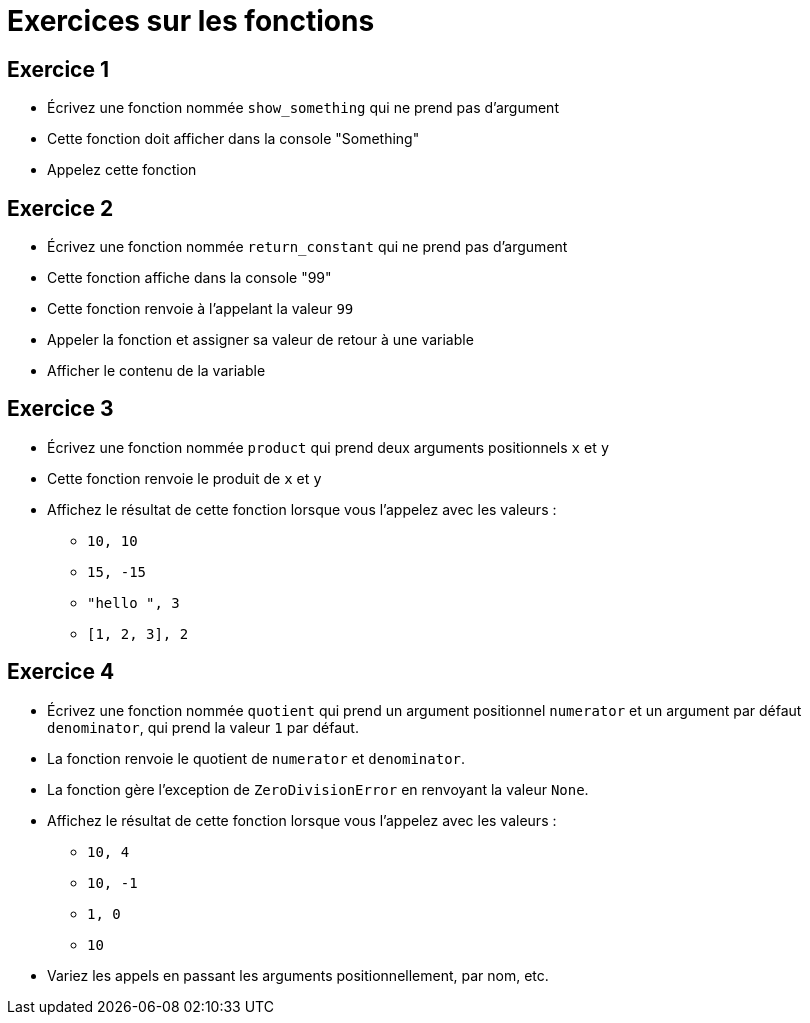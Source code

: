 = Exercices sur les fonctions

== Exercice 1

- Écrivez une fonction nommée `show_something` qui ne prend pas d'argument
- Cette fonction doit afficher dans la console "Something"
- Appelez cette fonction

== Exercice 2

- Écrivez une fonction nommée `return_constant` qui ne prend pas d'argument
- Cette fonction affiche dans la console "99"
- Cette fonction renvoie à l'appelant la valeur `99`
- Appeler la fonction et assigner sa valeur de retour à une variable
- Afficher le contenu de la variable

== Exercice 3

- Écrivez une fonction nommée `product` qui prend deux arguments positionnels `x` et `y`
- Cette fonction renvoie le produit de `x` et `y`
- Affichez le résultat de cette fonction lorsque vous l'appelez avec les valeurs :
* `10, 10`
* `15, -15`
* `"hello ", 3`
* `[1, 2, 3], 2`

== Exercice 4

- Écrivez une fonction nommée `quotient` qui prend un argument positionnel `numerator` et un argument par défaut `denominator`, qui prend la valeur `1` par défaut.
- La fonction renvoie le quotient de `numerator` et `denominator`.
- La fonction gère l'exception de `ZeroDivisionError` en renvoyant la valeur `None`.
- Affichez le résultat de cette fonction lorsque vous l'appelez avec les valeurs :
* `10, 4`
* `10, -1`
* `1, 0`
* `10`
- Variez les appels en passant les arguments positionnellement, par nom, etc.
